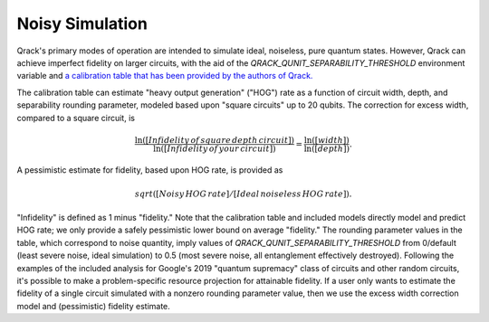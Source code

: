 Noisy Simulation
----------------

Qrack's primary modes of operation are intended to simulate ideal, noiseless, pure quantum states. However, Qrack can achieve imperfect fidelity on larger circuits, with the aid of the `QRACK_QUNIT_SEPARABILITY_THRESHOLD` environment variable and `a calibration table that has been provided by the authors of Qrack. <https://docs.google.com/spreadsheets/d/1u2Qum9W768rMWIoKlz658i1P6RTmX1ekgartNMHuR-s/edit?usp=sharing>`_

The calibration table can estimate "heavy output generation" ("HOG") rate as a function of circuit width, depth, and separability rounding parameter, modeled based upon "square circuits" up to 20 qubits. The correction for excess width, compared to a square circuit, is

.. math::

    \frac{\ln \left( \left[ Infidelity \, of \, square \, depth \, circuit \right] \right)}{\ln \left( \left[ Infidelity \, of \, your \, circuit \right] \right)} = \frac{\ln \left( \left[ width \right] \right)}{\ln \left( \left[ depth \right] \right)}.
    
A pessimistic estimate for fidelity, based upon HOG rate, is provided as

.. math::

    sqrt([Noisy \, HOG \, rate] / [Ideal \, noiseless \, HOG \, rate]).

"Infidelity" is defined as 1 minus "fidelity." Note that the calibration table and included models directly model and predict HOG rate; we only provide a safely pessimistic lower bound on average "fidelity." The rounding parameter values in the table, which correspond to noise quantity, imply values of `QRACK_QUNIT_SEPARABILITY_THRESHOLD` from 0/default (least severe noise, ideal simulation) to 0.5 (most severe noise, all entanglement effectively destroyed). Following the examples of the included analysis for Google's 2019 "quantum supremacy" class of circuits and other random circuits, it's possible to make a problem-specific resource projection for attainable fidelity. If a user only wants to estimate the fidelity of a single circuit simulated with a nonzero rounding parameter value, then we use the excess width correction model and (pessimistic) fidelity estimate.
